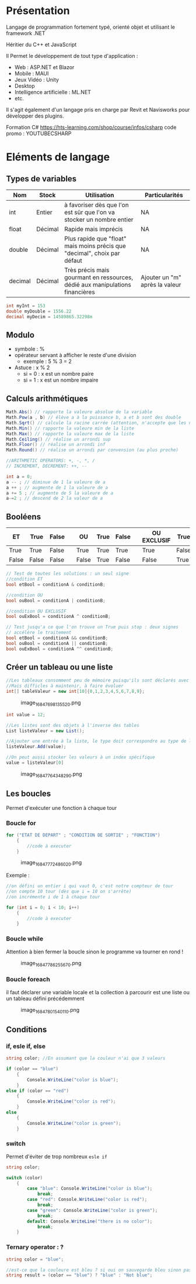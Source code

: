 * Présentation
:PROPERTIES:
:CUSTOM_ID: présentation
:END:
Langage de programmation fortement typé, orienté objet et utilisant le
framework .NET

Héritier du C++ et JavaScript

Il Permet le développement de tout type d'application :

- Web : ASP.NET et Blazor
- Mobile : MAUI
- Jeux Vidéo : Unity
- Desktop
- Intelligence artificielle : ML.NET
- etc.

Il s'agit également d'un langage pris en charge par Revit et Navisworks
pour développer des plugins.

Formation C# [[https://hts-learning.com/shop/course/infos/csharp]]
code promo : YOUTUBECSHARP

* Eléments de langage
:PROPERTIES:
:CUSTOM_ID: eléments-de-langage
:END:
** Types de variables
:PROPERTIES:
:CUSTOM_ID: types-de-variables
:END:
| Nom     | Stock   | Utilisation                                                                  | Particularités                 |
|---------+---------+------------------------------------------------------------------------------+--------------------------------|
| int     | Entier  | à favoriser dès que l'on est sûr que l'on va stocker un nombre entier        | NA                             |
| float   | Décimal | Rapide mais imprécis                                                         | NA                             |
| double  | Décimal | Plus rapide que "float" mais moins précis que "decimal", choix par défaut    | NA                             |
| decimal | Décimal | Très précis mais gourmant en ressources, dédié aux manipulations financières | Ajouter un "m" après la valeur |

#+begin_src csharp
int myInt = 153 
double myDouble = 1556.22 
decimal myDecim = 14589865.32298m
#+end_src

** Modulo
:PROPERTIES:
:CUSTOM_ID: modulo
:END:
- symbole : %
- opérateur servant à afficher le reste d'une division
  - exemple : 5 % 3 = 2
- Astuce : x % 2
  - si = 0 : x est un nombre paire
  - si = 1 : x est un nombre impaire

** Calculs arithmétiques
:PROPERTIES:
:CUSTOM_ID: calculs-arithmétiques
:END:
#+begin_src csharp
Math.Abs() // rapporte la valeure absolue de la variable 
Math.Pow(a , b) // élève a à la puissance b, a et b sont des double 
Math.Sqrt() // calcule la racine carrée (attention, n'accepte que les nombres paires) 
Math.Min() // rapporte la valeure min de la liste 
Math.Max() // rapporte la valeure max de la liste 
Math.Ceiling() // réalise un arrondi sup 
Math.Floor() // réalise un arrondi inf 
Math.Round() // réalise un arrondi par convension (au plus proche) 

//ARITHMETIC OPERATORS: +, -, *, / 
// INCREMENT, DECREMENT: ++, -- 

int a = 0;  
a -- ; // diminue de 1 la valeure de a  
a ++ ; // augmente de 1 la valeure de a 
a += 5 ; // augmente de 5 la valeure de a   
a-=2 ; // descend de 2 la valeur de a
#+end_src

** Booléens
:PROPERTIES:
:CUSTOM_ID: booléens
:END:
| ET    | True  | False |  | OU    | True | False |  | OU EXCLUSIF | True  | False |
|-------+-------+-------+--+-------+------+-------+--+-------------+-------+-------|
| True  | True  | False |  | True  | True | True  |  | True        | False | True  |
| False | False | False |  | False | True | False |  | False       | True  | False |

#+begin_src csharp
// Test de toutes les solutions : un seul signe 
//condition ET 
bool etBool = conditionA & conditionB;  

//condition OU 
bool ouBool = conditionA | conditionB;  

//condition OU EXCLUSIF 
bool ouExBool = conditionA ^ conditionB;    

// Test jusqu'a ce que l'on trouve un True puis stop : deux signes 
// accélère le traitement 
bool etBool = conditionA && conditionB; 
bool ouBool = conditionA || conditionB; 
bool ouExBool = conditionA ^^ conditionB;
#+end_src

** Créer un tableau ou une liste
:PROPERTIES:
:CUSTOM_ID: créer-un-tableau-ou-une-liste
:END:
#+begin_src csharp
//Les tableaux consomment peu de mémoire puisqu'ils sont déclarés avec précisions 
//Mais difficles à maintenir, à faire évoluer 
int[] tableValeur = new int[10]{0,1,2,3,4,5,6,7,8,9};
#+end_src

#+caption: image_1684769813552_0.png
[[file:Elements%20de%20langage%203687497848ac46cab1229de07e2adf15/image_1684769813552_0.png]]

#+begin_src csharp
int value = 12; 

//Les listes sont des objets à l'inverse des tables 
List listeValeur = new List(); 

//Ajouter une entrée à la liste, le type doit correspondre au type de la liste 
listeValeur.Add(value); 

//On peut aussi stocker les valeurs à un index spécifique 
value = listeValeur[0]
#+end_src

#+caption: image_1684776434829_0.png
[[file:Elements%20de%20langage%203687497848ac46cab1229de07e2adf15/image_1684776434829_0.png]]

** Les boucles
:PROPERTIES:
:CUSTOM_ID: les-boucles
:END:
Permet d'exécuter une fonction à chaque tour

*** Boucle for
:PROPERTIES:
:CUSTOM_ID: boucle-for
:END:
#+begin_src csharp
for ("ETAT DE DEPART" ; "CONDITION DE SORTIE" ; "FONCTION") 
    { 
        //code à executer
    }
#+end_src

#+caption: image_1684777248602_0.png
[[file:Elements%20de%20langage%203687497848ac46cab1229de07e2adf15/image_1684777248602_0.png]]

Exemple :

#+begin_src csharp
//on défini un entier i qui vaut 0, c'est notre compteur de tour 
//on compte 10 tour (dès que i = 10 on s'arrête) 
//on incrémente i de 1 à chaque tour 

for (int i = 0; i < 10; i++) 
    {
        //code à executer
    }
#+end_src

*** Boucle while
:PROPERTIES:
:CUSTOM_ID: boucle-while
:END:
Attention à bien fermer la boucle sinon le programme va tourner en rond
!

#+caption: image_1684778625567_0.png
[[file:Elements%20de%20langage%203687497848ac46cab1229de07e2adf15/image_1684778625567_0.png]]

*** Boucle foreach
:PROPERTIES:
:CUSTOM_ID: boucle-foreach
:END:
il faut déclarer une variable locale et la collection à parcourir est
une liste ou un tableau défini précédemment

#+caption: image_1684780154011_0.png
[[file:Elements%20de%20langage%203687497848ac46cab1229de07e2adf15/image_1684780154011_0.png]]

** Conditions
:PROPERTIES:
:CUSTOM_ID: conditions
:END:
*** if, esle if, else
:PROPERTIES:
:CUSTOM_ID: if-esle-if-else
:END:
#+begin_src csharp
string color; //En assumant que la couleur n'ai que 3 valeurs 

if (color == "blue") 
    { 
        Console.WriteLine("color is blue"); 
    } 
else if (color == "red") 
    { 
        Console.WriteLine("color is red"); 
    } 
else 
    { 
        Console.WriteLine("color is green"); 
    }
#+end_src

*** switch
:PROPERTIES:
:CUSTOM_ID: switch
:END:
Permet d'éviter de trop nombreux =esle if=

#+begin_src csharp
string color; 

switch (color) 
    { 
        case "blue": Console.WriteLine("color is blue"); 
            break; 
        case "red": Console.WriteLine("color is red"); 
            break; 
        case "green": Console.WriteLine("color is green"); 
            break; 
        default: Console.WriteLine("there is no color");
            break; 
    }
#+end_src

*** Ternary operator : ?
:PROPERTIES:
:CUSTOM_ID: ternary-operator
:END:
#+begin_src csharp
string color = "blue"; 

//est-ce que la couleure est bleu ? si oui on sauvegarde bleu sinon pas bleu.
string result = (color == "blue") ? "blue" : "Not blue"; 
#+end_src
